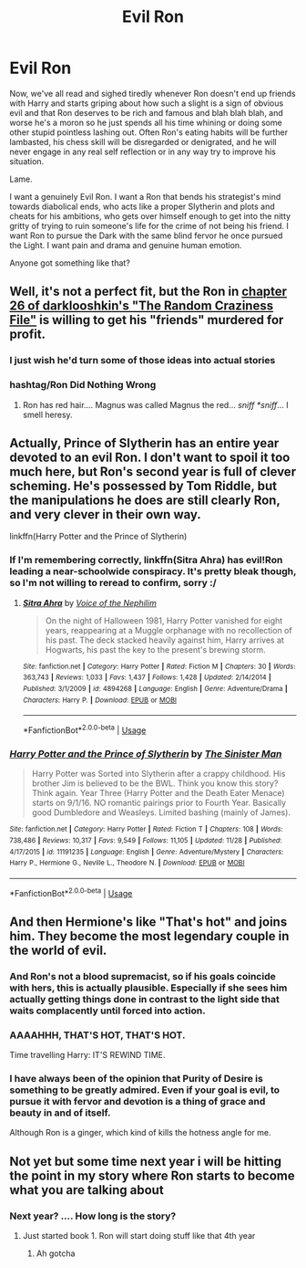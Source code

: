 #+TITLE: Evil Ron

* Evil Ron
:PROPERTIES:
:Author: totorox92
:Score: 55
:DateUnix: 1546636731.0
:DateShort: 2019-Jan-05
:FlairText: Request
:END:
Now, we've all read and sighed tiredly whenever Ron doesn't end up friends with Harry and starts griping about how such a slight is a sign of obvious evil and that Ron deserves to be rich and famous and blah blah blah, and worse he's a moron so he just spends all his time whining or doing some other stupid pointless lashing out. Often Ron's eating habits will be further lambasted, his chess skill will be disregarded or denigrated, and he will never engage in any real self reflection or in any way try to improve his situation.

Lame.

I want a genuinely Evil Ron. I want a Ron that bends his strategist's mind towards diabolical ends, who acts like a proper Slytherin and plots and cheats for his ambitions, who gets over himself enough to get into the nitty gritty of trying to ruin someone's life for the crime of not being his friend. I want Ron to pursue the Dark with the same blind fervor he once pursued the Light. I want pain and drama and genuine human emotion.

Anyone got something like that?


** Well, it's not a perfect fit, but the Ron in [[https://www.fanfiction.net/s/8222091/26/The-random-craziness-file][chapter 26 of darklooshkin's "The Random Craziness File"]] is willing to get his "friends" murdered for profit.
:PROPERTIES:
:Author: Starfox5
:Score: 16
:DateUnix: 1546637947.0
:DateShort: 2019-Jan-05
:END:

*** I just wish he'd turn some of those ideas into actual stories
:PROPERTIES:
:Author: altrarose
:Score: 8
:DateUnix: 1546646139.0
:DateShort: 2019-Jan-05
:END:


*** hashtag/Ron Did Nothing Wrong
:PROPERTIES:
:Author: Triflez
:Score: 9
:DateUnix: 1546640672.0
:DateShort: 2019-Jan-05
:END:

**** Ron has red hair.... Magnus was called Magnus the red... /sniff *sniff/... I smell heresy.
:PROPERTIES:
:Author: acelenny
:Score: 1
:DateUnix: 1546719506.0
:DateShort: 2019-Jan-05
:END:


** Actually, Prince of Slytherin has an entire year devoted to an evil Ron. I don't want to spoil it too much here, but Ron's second year is full of clever scheming. He's possessed by Tom Riddle, but the manipulations he does are still clearly Ron, and very clever in their own way.

linkffn(Harry Potter and the Prince of Slytherin)
:PROPERTIES:
:Author: IamJackFox
:Score: 12
:DateUnix: 1546647801.0
:DateShort: 2019-Jan-05
:END:

*** If I'm remembering correctly, linkffn(Sitra Ahra) has evil!Ron leading a near-schoolwide conspiracy. It's pretty bleak though, so I'm not willing to reread to confirm, sorry :/
:PROPERTIES:
:Author: bgottfried91
:Score: 7
:DateUnix: 1546658018.0
:DateShort: 2019-Jan-05
:END:

**** [[https://www.fanfiction.net/s/4894268/1/][*/Sitra Ahra/*]] by [[https://www.fanfiction.net/u/1508866/Voice-of-the-Nephilim][/Voice of the Nephilim/]]

#+begin_quote
  On the night of Halloween 1981, Harry Potter vanished for eight years, reappearing at a Muggle orphanage with no recollection of his past. The deck stacked heavily against him, Harry arrives at Hogwarts, his past the key to the present's brewing storm.
#+end_quote

^{/Site/:} ^{fanfiction.net} ^{*|*} ^{/Category/:} ^{Harry} ^{Potter} ^{*|*} ^{/Rated/:} ^{Fiction} ^{M} ^{*|*} ^{/Chapters/:} ^{30} ^{*|*} ^{/Words/:} ^{363,743} ^{*|*} ^{/Reviews/:} ^{1,033} ^{*|*} ^{/Favs/:} ^{1,437} ^{*|*} ^{/Follows/:} ^{1,428} ^{*|*} ^{/Updated/:} ^{2/14/2014} ^{*|*} ^{/Published/:} ^{3/1/2009} ^{*|*} ^{/id/:} ^{4894268} ^{*|*} ^{/Language/:} ^{English} ^{*|*} ^{/Genre/:} ^{Adventure/Drama} ^{*|*} ^{/Characters/:} ^{Harry} ^{P.} ^{*|*} ^{/Download/:} ^{[[http://www.ff2ebook.com/old/ffn-bot/index.php?id=4894268&source=ff&filetype=epub][EPUB]]} ^{or} ^{[[http://www.ff2ebook.com/old/ffn-bot/index.php?id=4894268&source=ff&filetype=mobi][MOBI]]}

--------------

*FanfictionBot*^{2.0.0-beta} | [[https://github.com/tusing/reddit-ffn-bot/wiki/Usage][Usage]]
:PROPERTIES:
:Author: FanfictionBot
:Score: 3
:DateUnix: 1546658039.0
:DateShort: 2019-Jan-05
:END:


*** [[https://www.fanfiction.net/s/11191235/1/][*/Harry Potter and the Prince of Slytherin/*]] by [[https://www.fanfiction.net/u/4788805/The-Sinister-Man][/The Sinister Man/]]

#+begin_quote
  Harry Potter was Sorted into Slytherin after a crappy childhood. His brother Jim is believed to be the BWL. Think you know this story? Think again. Year Three (Harry Potter and the Death Eater Menace) starts on 9/1/16. NO romantic pairings prior to Fourth Year. Basically good Dumbledore and Weasleys. Limited bashing (mainly of James).
#+end_quote

^{/Site/:} ^{fanfiction.net} ^{*|*} ^{/Category/:} ^{Harry} ^{Potter} ^{*|*} ^{/Rated/:} ^{Fiction} ^{T} ^{*|*} ^{/Chapters/:} ^{108} ^{*|*} ^{/Words/:} ^{738,486} ^{*|*} ^{/Reviews/:} ^{10,317} ^{*|*} ^{/Favs/:} ^{9,549} ^{*|*} ^{/Follows/:} ^{11,105} ^{*|*} ^{/Updated/:} ^{11/28} ^{*|*} ^{/Published/:} ^{4/17/2015} ^{*|*} ^{/id/:} ^{11191235} ^{*|*} ^{/Language/:} ^{English} ^{*|*} ^{/Genre/:} ^{Adventure/Mystery} ^{*|*} ^{/Characters/:} ^{Harry} ^{P.,} ^{Hermione} ^{G.,} ^{Neville} ^{L.,} ^{Theodore} ^{N.} ^{*|*} ^{/Download/:} ^{[[http://www.ff2ebook.com/old/ffn-bot/index.php?id=11191235&source=ff&filetype=epub][EPUB]]} ^{or} ^{[[http://www.ff2ebook.com/old/ffn-bot/index.php?id=11191235&source=ff&filetype=mobi][MOBI]]}

--------------

*FanfictionBot*^{2.0.0-beta} | [[https://github.com/tusing/reddit-ffn-bot/wiki/Usage][Usage]]
:PROPERTIES:
:Author: FanfictionBot
:Score: 2
:DateUnix: 1546647807.0
:DateShort: 2019-Jan-05
:END:


** And then Hermione's like "That's hot" and joins him. They become the most legendary couple in the world of evil.
:PROPERTIES:
:Author: Englishhedgehog13
:Score: 23
:DateUnix: 1546638081.0
:DateShort: 2019-Jan-05
:END:

*** And Ron's not a blood supremacist, so if his goals coincide with hers, this is actually plausible. Especially if she sees him actually getting things done in contrast to the light side that waits complacently until forced into action.
:PROPERTIES:
:Author: RosalieFontaine
:Score: 19
:DateUnix: 1546647518.0
:DateShort: 2019-Jan-05
:END:


*** AAAAHHH, THAT'S HOT, THAT'S HOT.

Time travelling Harry: IT'S REWIND TIME.
:PROPERTIES:
:Author: EpicDaNoob
:Score: 5
:DateUnix: 1546674542.0
:DateShort: 2019-Jan-05
:END:


*** I have always been of the opinion that Purity of Desire is something to be greatly admired. Even if your goal is evil, to pursue it with fervor and devotion is a thing of grace and beauty in and of itself.

Although Ron is a ginger, which kind of kills the hotness angle for me.
:PROPERTIES:
:Author: totorox92
:Score: 10
:DateUnix: 1546641216.0
:DateShort: 2019-Jan-05
:END:


** Not yet but some time next year i will be hitting the point in my story where Ron starts to become what you are talking about
:PROPERTIES:
:Author: Lucien_Lachanse
:Score: 5
:DateUnix: 1546637939.0
:DateShort: 2019-Jan-05
:END:

*** Next year? .... How long is the story?
:PROPERTIES:
:Author: midasgoldentouch
:Score: 3
:DateUnix: 1546647135.0
:DateShort: 2019-Jan-05
:END:

**** Just started book 1. Ron will start doing stuff like that 4th year
:PROPERTIES:
:Author: Lucien_Lachanse
:Score: 4
:DateUnix: 1546647960.0
:DateShort: 2019-Jan-05
:END:

***** Ah gotcha
:PROPERTIES:
:Author: midasgoldentouch
:Score: 3
:DateUnix: 1546647987.0
:DateShort: 2019-Jan-05
:END:
